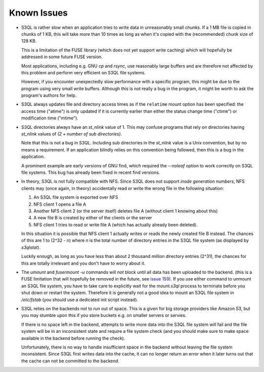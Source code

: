 .. -*- mode: rst -*-

============
Known Issues
============

* S3QL is rather slow when an application tries to write data in
  unreasonably small chunks. If a 1 MB file is copied in chunks of 1
  KB, this will take more than 10 times as long as when it's copied
  with the (recommended) chunk size of 128 KB.

  This is a limitation of the FUSE library (which does not yet support
  write caching) which will hopefully be addressed in some future FUSE
  version.

  Most applications, including e.g. GNU `cp` and `rsync`, use
  reasonably large buffers and are therefore not affected by this
  problem and perform very efficient on S3QL file systems.

  However, if you encounter unexpectedly slow performance with a
  specific program, this might be due to the program using very small
  write buffers. Although this is not really a bug in the program,
  it might be worth to ask the program's authors for help.

* S3QL always updates file and directory access times as if the ``relatime``
  mount option has been specified: the access time ("atime") is only updated
  if it is currently earlier than either the status change time
  ("ctime") or modification time ("mtime"). 

* S3QL directories always have an `st_nlink` value of 1. This may confuse
  programs that rely on directories having `st_nlink` values of *(2 +
  number of sub directories)*.

  Note that this is not a bug in S3QL. Including sub directories in
  the `st_nlink` value is a Unix convention, but by no means a
  requirement. If an application blindly relies on this convention
  being followed, then this is a bug in the application.

  A prominent example are early versions of GNU find, which required
  the `--noleaf` option to work correctly on S3QL file systems. This
  bug has already been fixed in recent find versions.


* In theory, S3QL is not fully compatible with NFS. Since S3QL does
  not support *inode generation numbers*, NFS clients may (once again,
  in theory) accidentally read or write the wrong file in the
  following situation:

  #. An S3QL file system is exported over NFS
  #. NFS client 1 opens a file A
  #. Another NFS client 2 (or the server itself) deletes file A (without
     client 1 knowing about this)
  #. A new file B is created by either of the clients or the server
  #. NFS client 1 tries to read or write file A (which has actually already been deleted).

  In this situation it is possible that NFS client 1 actually writes
  or reads the newly created file B instead. The chances of this are 1
  to (2^32 - *n*) where *n* is the total number of directory entries
  in the S3QL file system (as displayed by `s3qlstat`).

  Luckily enough, as long as you have less than about 2 thousand
  million directory entries (2^31), the chances for this are totally
  irrelevant and you don't have to worry about it.

* The `umount` and `fusermount -u` commands will *not* block until all
  data has been uploaded to the backend. (this is a FUSE limitation
  that will hopefully be removed in the future, see `issue 159
  <http://code.google.com/p/s3ql/issues/detail?id=159>`_). If you use
  either command to unmount an S3QL file system, you have to take care
  to explicitly wait for the `mount.s3ql` process to terminate before
  you shut down or restart the system. Therefore it is generally not a
  good idea to mount an S3QL file system in `/etc/fstab` (you should
  use a dedicated init script instead).

* S3QL relies on the backends not to run out of space. This is a given
  for big storage providers like Amazon S3, but you may stumble upon
  this if you store buckets e.g. on smaller servers or servies.

  If there is no space left in the backend, attempts to write more
  data into the S3QL file system will fail and the file system will be
  in an inconsistent state and require a file system check (and you
  should make sure to make space available in the backend before
  running the check).

  Unfortunately, there is no way to handle insufficient space in the
  backend without leaving the file system inconsistent. Since
  S3QL first writes data into the cache, it can no longer return an
  error when it later turns out that the cache can not be committed to
  the backend.
